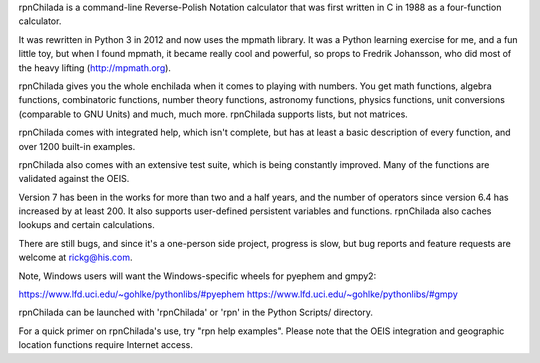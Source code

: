 
rpnChilada is a command-line Reverse-Polish Notation calculator that was
first written in C in 1988 as a four-function calculator.

It was rewritten in Python 3 in 2012 and now uses the mpmath library.  It
was a Python learning exercise for me, and a fun little toy, but when I
found mpmath, it became really cool and powerful, so props to Fredrik
Johansson, who did most of the heavy lifting (http://mpmath.org).

rpnChilada gives you the whole enchilada when it comes to playing with
numbers.  You get math functions, algebra functions, combinatoric functions,
number theory functions, astronomy functions, physics functions, unit
conversions (comparable to GNU Units) and much, much more.   rpnChilada
supports lists, but not matrices.

rpnChilada comes with integrated help, which isn't complete, but has at
least a basic description of every function, and over 1200 built-in
examples.

rpnChilada also comes with an extensive test suite, which is being constantly
improved.  Many of the functions are validated against the OEIS.

Version 7 has been in the works for more than two and a half years, and the
number of operators since version 6.4 has increased by at least 200.  It also
supports user-defined persistent variables and functions.  rpnChilada also
caches lookups and certain calculations.

There are still bugs, and since it's a one-person side project, progress
is slow, but bug reports and feature requests are welcome at rickg@his.com.

Note, Windows users will want the Windows-specific wheels for pyephem and
gmpy2:

https://www.lfd.uci.edu/~gohlke/pythonlibs/#pyephem
https://www.lfd.uci.edu/~gohlke/pythonlibs/#gmpy

rpnChilada can be launched with 'rpnChilada' or 'rpn' in the Python Scripts/
directory.

For a quick primer on rpnChilada's use, try "rpn help examples".  Please note
that the OEIS integration and geographic location functions require Internet
access.


